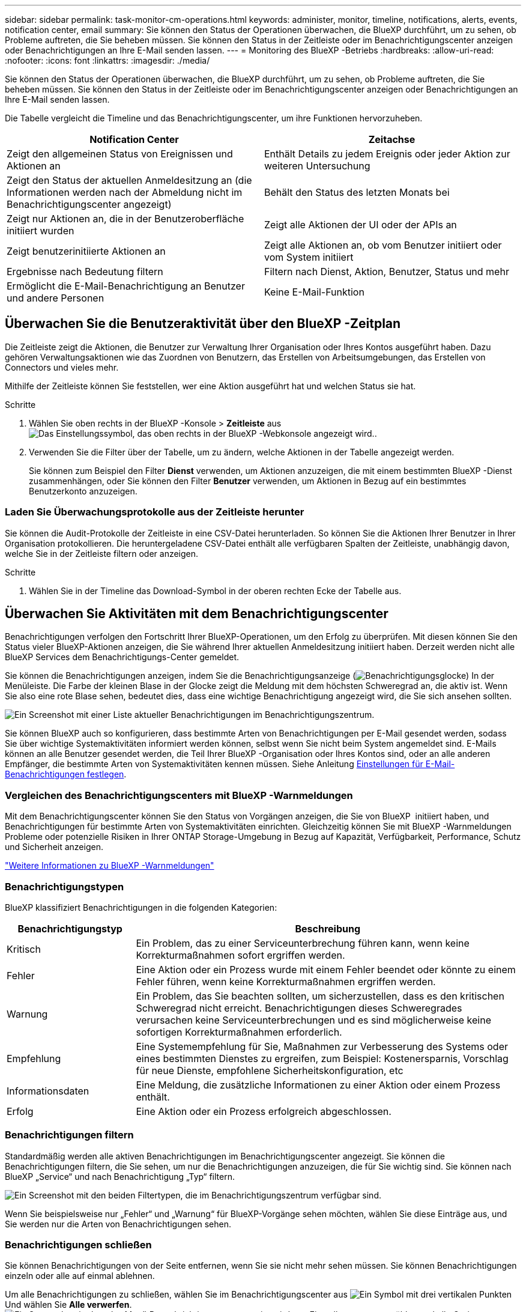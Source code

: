 ---
sidebar: sidebar 
permalink: task-monitor-cm-operations.html 
keywords: administer, monitor, timeline, notifications, alerts, events, notification center, email 
summary: Sie können den Status der Operationen überwachen, die BlueXP durchführt, um zu sehen, ob Probleme auftreten, die Sie beheben müssen. Sie können den Status in der Zeitleiste oder im Benachrichtigungscenter anzeigen oder Benachrichtigungen an Ihre E-Mail senden lassen. 
---
= Monitoring des BlueXP -Betriebs
:hardbreaks:
:allow-uri-read: 
:nofooter: 
:icons: font
:linkattrs: 
:imagesdir: ./media/


[role="lead"]
Sie können den Status der Operationen überwachen, die BlueXP durchführt, um zu sehen, ob Probleme auftreten, die Sie beheben müssen. Sie können den Status in der Zeitleiste oder im Benachrichtigungscenter anzeigen oder Benachrichtigungen an Ihre E-Mail senden lassen.

Die Tabelle vergleicht die Timeline und das Benachrichtigungscenter, um ihre Funktionen hervorzuheben.

[cols="47,47"]
|===
| Notification Center | Zeitachse 


| Zeigt den allgemeinen Status von Ereignissen und Aktionen an | Enthält Details zu jedem Ereignis oder jeder Aktion zur weiteren Untersuchung 


| Zeigt den Status der aktuellen Anmeldesitzung an (die Informationen werden nach der Abmeldung nicht im Benachrichtigungscenter angezeigt) | Behält den Status des letzten Monats bei 


| Zeigt nur Aktionen an, die in der Benutzeroberfläche initiiert wurden | Zeigt alle Aktionen der UI oder der APIs an 


| Zeigt benutzerinitiierte Aktionen an | Zeigt alle Aktionen an, ob vom Benutzer initiiert oder vom System initiiert 


| Ergebnisse nach Bedeutung filtern | Filtern nach Dienst, Aktion, Benutzer, Status und mehr 


| Ermöglicht die E-Mail-Benachrichtigung an Benutzer und andere Personen | Keine E-Mail-Funktion 
|===


== Überwachen Sie die Benutzeraktivität über den BlueXP -Zeitplan

Die Zeitleiste zeigt die Aktionen, die Benutzer zur Verwaltung Ihrer Organisation oder Ihres Kontos ausgeführt haben. Dazu gehören Verwaltungsaktionen wie das Zuordnen von Benutzern, das Erstellen von Arbeitsumgebungen, das Erstellen von Connectors und vieles mehr.

Mithilfe der Zeitleiste können Sie feststellen, wer eine Aktion ausgeführt hat und welchen Status sie hat.

.Schritte
. Wählen Sie oben rechts in der BlueXP -Konsole > *Zeitleiste* ausimage:icon-settings-option.png["Das Einstellungssymbol, das oben rechts in der BlueXP -Webkonsole angezeigt wird."].
. Verwenden Sie die Filter über der Tabelle, um zu ändern, welche Aktionen in der Tabelle angezeigt werden.
+
Sie können zum Beispiel den Filter *Dienst* verwenden, um Aktionen anzuzeigen, die mit einem bestimmten BlueXP -Dienst zusammenhängen, oder Sie können den Filter *Benutzer* verwenden, um Aktionen in Bezug auf ein bestimmtes Benutzerkonto anzuzeigen.





=== Laden Sie Überwachungsprotokolle aus der Zeitleiste herunter

Sie können die Audit-Protokolle der Zeitleiste in eine CSV-Datei herunterladen. So können Sie die Aktionen Ihrer Benutzer in Ihrer Organisation protokollieren. Die heruntergeladene CSV-Datei enthält alle verfügbaren Spalten der Zeitleiste, unabhängig davon, welche Sie in der Zeitleiste filtern oder anzeigen.

.Schritte
. Wählen Sie in der Timeline das Download-Symbol in der oberen rechten Ecke der Tabelle aus.




== Überwachen Sie Aktivitäten mit dem Benachrichtigungscenter

Benachrichtigungen verfolgen den Fortschritt Ihrer BlueXP-Operationen, um den Erfolg zu überprüfen. Mit diesen können Sie den Status vieler BlueXP-Aktionen anzeigen, die Sie während Ihrer aktuellen Anmeldesitzung initiiert haben. Derzeit werden nicht alle BlueXP Services dem Benachrichtigungs-Center gemeldet.

Sie können die Benachrichtigungen anzeigen, indem Sie die Benachrichtigungsanzeige (image:icon_bell.png["Benachrichtigungsglocke"]) In der Menüleiste. Die Farbe der kleinen Blase in der Glocke zeigt die Meldung mit dem höchsten Schweregrad an, die aktiv ist. Wenn Sie also eine rote Blase sehen, bedeutet dies, dass eine wichtige Benachrichtigung angezeigt wird, die Sie sich ansehen sollten.

image:screenshot_notification_full.png["Ein Screenshot mit einer Liste aktueller Benachrichtigungen im Benachrichtigungszentrum."]

Sie können BlueXP auch so konfigurieren, dass bestimmte Arten von Benachrichtigungen per E-Mail gesendet werden, sodass Sie über wichtige Systemaktivitäten informiert werden können, selbst wenn Sie nicht beim System angemeldet sind. E-Mails können an alle Benutzer gesendet werden, die Teil Ihrer BlueXP -Organisation oder Ihres Kontos sind, oder an alle anderen Empfänger, die bestimmte Arten von Systemaktivitäten kennen müssen. Siehe Anleitung <<Einstellungen für E-Mail-Benachrichtigungen festlegen,Einstellungen für E-Mail-Benachrichtigungen festlegen>>.



=== Vergleichen des Benachrichtigungscenters mit BlueXP -Warnmeldungen

Mit dem Benachrichtigungscenter können Sie den Status von Vorgängen anzeigen, die Sie von BlueXP  initiiert haben, und Benachrichtigungen für bestimmte Arten von Systemaktivitäten einrichten. Gleichzeitig können Sie mit BlueXP -Warnmeldungen Probleme oder potenzielle Risiken in Ihrer ONTAP Storage-Umgebung in Bezug auf Kapazität, Verfügbarkeit, Performance, Schutz und Sicherheit anzeigen.

https://docs.netapp.com/us-en/bluexp-alerts/index.html["Weitere Informationen zu BlueXP -Warnmeldungen"^]



=== Benachrichtigungstypen

BlueXP klassifiziert Benachrichtigungen in die folgenden Kategorien:

[cols="20,60"]
|===
| Benachrichtigungstyp | Beschreibung 


| Kritisch | Ein Problem, das zu einer Serviceunterbrechung führen kann, wenn keine Korrekturmaßnahmen sofort ergriffen werden. 


| Fehler | Eine Aktion oder ein Prozess wurde mit einem Fehler beendet oder könnte zu einem Fehler führen, wenn keine Korrekturmaßnahmen ergriffen werden. 


| Warnung | Ein Problem, das Sie beachten sollten, um sicherzustellen, dass es den kritischen Schweregrad nicht erreicht. Benachrichtigungen dieses Schweregrades verursachen keine Serviceunterbrechungen und es sind möglicherweise keine sofortigen Korrekturmaßnahmen erforderlich. 


| Empfehlung | Eine Systemempfehlung für Sie, Maßnahmen zur Verbesserung des Systems oder eines bestimmten Dienstes zu ergreifen, zum Beispiel: Kostenersparnis, Vorschlag für neue Dienste, empfohlene Sicherheitskonfiguration, etc 


| Informationsdaten | Eine Meldung, die zusätzliche Informationen zu einer Aktion oder einem Prozess enthält. 


| Erfolg | Eine Aktion oder ein Prozess erfolgreich abgeschlossen. 
|===


=== Benachrichtigungen filtern

Standardmäßig werden alle aktiven Benachrichtigungen im Benachrichtigungscenter angezeigt. Sie können die Benachrichtigungen filtern, die Sie sehen, um nur die Benachrichtigungen anzuzeigen, die für Sie wichtig sind. Sie können nach BlueXP „Service“ und nach Benachrichtigung „Typ“ filtern.

image:screenshot_notification_filters.png["Ein Screenshot mit den beiden Filtertypen, die im Benachrichtigungszentrum verfügbar sind."]

Wenn Sie beispielsweise nur „Fehler“ und „Warnung“ für BlueXP-Vorgänge sehen möchten, wählen Sie diese Einträge aus, und Sie werden nur die Arten von Benachrichtigungen sehen.



=== Benachrichtigungen schließen

Sie können Benachrichtigungen von der Seite entfernen, wenn Sie sie nicht mehr sehen müssen. Sie können Benachrichtigungen einzeln oder alle auf einmal ablehnen.

Um alle Benachrichtigungen zu schließen, wählen Sie im Benachrichtigungscenter aus image:button_3_vert_dots.png["Ein Symbol mit drei vertikalen Punkten"] Und wählen Sie *Alle verwerfen*.
image:screenshot_notification_menu.png["Ein Screenshot, in dem das Menü Benachrichtigungen angezeigt wird, um Einstellungen auszuwählen und alle Optionen auszublenden."]

Um einzelne Benachrichtigungen zu schließen, bewegen Sie den Mauszeiger über die Benachrichtigung und wählen *Abweisen*.
image:screenshot_notification_dismiss1.png["Ein Screenshot, in dem das Abblenden einer einzelnen Benachrichtigung angezeigt wird."]



=== Einstellungen für E-Mail-Benachrichtigungen festlegen

Sie können bestimmte Arten von Benachrichtigungen per E-Mail versenden, damit Sie über wichtige Systemaktivitäten informiert werden können, auch wenn Sie nicht bei BlueXP angemeldet sind. E-Mails können an alle Benutzer gesendet werden, die Teil Ihrer BlueXP -Organisation oder Ihres Kontos sind, oder an alle anderen Empfänger, die bestimmte Arten von Systemaktivitäten kennen müssen.

[NOTE]
====
* BlueXP sendet E-Mail-Benachrichtigungen für den Connector, die digitale Geldbörse, das Kopieren und Synchronisieren sowie das Sichern und Wiederherstellen.
* Das Senden von E-Mail-Benachrichtigungen wird nicht unterstützt, wenn der Connector auf einer Website ohne Internetzugang installiert ist.


====
Die Filter, die Sie im Benachrichtigungscenter festlegen, bestimmen nicht, welche Arten von Benachrichtigungen Sie per E-Mail erhalten. Standardmäßig erhält jeder BlueXP -Administrator E-Mails für alle Benachrichtigungen zu „kritisch“ und „Empfehlung“. Diese Benachrichtigungen gelten für alle Services. Sie können keine Benachrichtigungen nur für bestimmte Services erhalten, z. B. Connectors oder BlueXP Backup und Recovery.

Alle anderen Benutzer und Empfänger sind so konfiguriert, dass sie keine Benachrichtigungs-E-Mails erhalten. Sie müssen daher die Benachrichtigungseinstellungen für weitere Benutzer konfigurieren.

Sie müssen über die Rolle des Organisationsadministrators verfügen, um die Benachrichtigungseinstellungen anzupassen.

.Schritte
. Wählen Sie in der BlueXP Menüleiste *Einstellungen > Einstellungen für Warnmeldungen und Benachrichtigungen* aus.
+
image:screenshot-settings-notifications.png["Ein Screenshot, in dem die Seite „Einstellungen für Warnmeldungen und Benachrichtigungen“ angezeigt wird."]

. Wählen Sie einen oder mehrere Benutzer entweder auf der Registerkarte _Users_ oder auf der Registerkarte _Additional Recipients_ aus, und wählen Sie den Typ der zu sendenden Benachrichtigungen aus:
+
** Um Änderungen für einen einzelnen Benutzer vorzunehmen, wählen Sie das Menü in der Spalte Benachrichtigungen für diesen Benutzer aus, überprüfen Sie die zu sendenden Benachrichtigungstypen und wählen Sie *Anwenden* aus.
** Um Änderungen für mehrere Benutzer vorzunehmen, aktivieren Sie das Kontrollkästchen für jeden Benutzer, wählen Sie *E-Mail-Benachrichtigungen verwalten*, aktivieren Sie die zu sendenden Benachrichtigungstypen und wählen Sie *Anwenden* aus.


+
image:screenshot-change-notifications.png["Ein Screenshot, in dem das Ändern von Benachrichtigungen für mehrere Benutzer angezeigt wird."]





=== Fügen Sie weitere E-Mail-Empfänger hinzu

Die Benutzer, die auf der Registerkarte „Benutzer“ angezeigt werden, werden automatisch aus den Benutzern in Ihrer Organisation oder Ihrem Konto gefüllt. Sie können E-Mail-Adressen auf der Registerkarte „_Additional Recipients_“ für andere Personen oder Gruppen hinzufügen, die keinen Zugriff auf BlueXP haben, aber über bestimmte Arten von Warnungen und Benachrichtigungen benachrichtigt werden müssen.

.Schritte
. Wählen Sie auf der Seite Einstellungen für Warnmeldungen und Benachrichtigungen die Option *Neue Empfänger hinzufügen* aus.
+
image:screenshot-add-email-recipient.png["Ein Screenshot, in dem das Hinzufügen neuer E-Mail-Empfänger für Benachrichtigungen und Benachrichtigungen angezeigt wird."]

. Geben Sie den Namen und die E-Mail-Adresse ein, und wählen Sie die Benachrichtigungstypen aus, die der Empfänger erhalten soll, und wählen Sie *Neuen Empfänger hinzufügen*.

